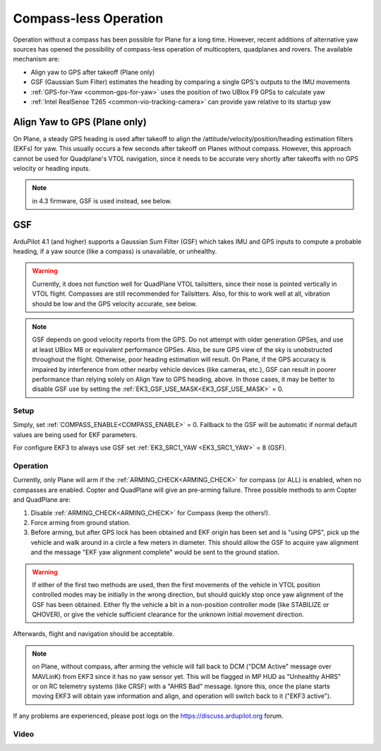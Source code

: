.. _common-compassless:

======================
Compass-less Operation
======================

Operation without a compass has been possible for Plane for a long time. However, recent additions of alternative yaw sources has opened the possibility of compass-less operation of multicopters, quadplanes and rovers.  The available mechanism are:

- Align yaw to GPS after takeoff (Plane only)
- GSF (Gaussian Sum Filter) estimates the heading by comparing a single GPS's outputs to the IMU movements
- :ref:`GPS-for-Yaw <common-gps-for-yaw>` uses the position of two UBlox F9 GPSs to calculate yaw
- :ref:`Intel RealSense T265 <common-vio-tracking-camera>` can provide yaw relative to its startup yaw

Align Yaw to GPS (Plane only)
=============================

On Plane, a steady GPS heading is used after takeoff to align the /attitude/velocity/position/heading estimation filters (EKFs) for yaw. This usually occurs a few seconds after takeoff on Planes without compass. However, this approach cannot be used for Quadplane's VTOL navigation, since it needs to be accurate very shortly after takeoffs with no GPS velocity or heading inputs.

.. note:: in 4.3 firmware, GSF is used instead, see below.

GSF
===

ArduPilot 4.1 (and higher) supports a Gaussian Sum Filter (GSF) which takes IMU and GPS inputs to compute a probable heading, if a yaw source (like a compass) is unavailable, or unhealthy.

.. warning:: Currently, it does not function well for QuadPlane VTOL tailsitters, since their nose is pointed vertically in VTOL flight. Compasses are still recommended for Tailsitters. Also, for this to work well at all, vibration should be low and the GPS velocity accurate, see below.

.. note:: GSF depends on good velocity reports from the GPS. Do not attempt with older generation GPSes, and use at least UBlox M8 or equivalent performance GPSes. Also, be sure GPS view of the sky is unobstructed throughout the flight. Otherwise, poor heading estimation will result. On Plane, if the GPS accuracy is impaired by interference from other nearby vehicle devices (like cameras, etc.), GSF can result in poorer performance than relying solely on Align Yaw to GPS heading, above. In those cases, it may be better to disable GSF use by setting the :ref:`EK3_GSF_USE_MASK<EK3_GSF_USE_MASK>` = 0.

Setup
-----

Simply, set :ref:`COMPASS_ENABLE<COMPASS_ENABLE>` = 0. Fallback to the GSF will be automatic if normal default values are being used for EKF parameters.

For configure EKF3 to always use GSF set :ref:`EK3_SRC1_YAW <EK3_SRC1_YAW>` = 8 (GSF).

Operation
---------

Currently, only Plane will arm if the :ref:`ARMING_CHECK<ARMING_CHECK>` for compass (or ALL) is enabled, when no compasses are enabled. Copter and QuadPlane will give an pre-arming failure. Three possible methods to arm Copter and QuadPlane are:

#. Disable :ref:`ARMING_CHECK<ARMING_CHECK>` for Compass (keep the others!).
#. Force arming from ground station.
#. Before arming, but after GPS lock has been obtained and EKF origin has been set and is "using GPS", pick up the vehicle and walk around in a circle a few meters in diameter. This should allow the GSF to acquire yaw alignment and the message "EKF yaw alignment complete" would be sent to the ground station.

.. warning:: If either of the first two methods are used, then the first movements of the vehicle in VTOL position controlled modes may be initially in the wrong direction, but should quickly stop once yaw alignment of the GSF has been obtained. Either fly the vehicle a bit in a non-position controller mode (like STABILIZE or QHOVER), or give the vehicle sufficient clearance for the unknown initial movement direction.

Afterwards, flight and navigation should be acceptable.

.. note:: on Plane, without compass, after arming the vehicle will fall back to DCM ("DCM Active"  message over MAVLinK) from EKF3 since it has no yaw sensor yet. This will be flagged in MP HUD as "Unhealthy AHRS" or on RC telemetry systems (like CRSF) with a "AHRS Bad" message. Ignore this, once the plane starts moving EKF3 will obtain yaw information and align, and operation will switch back to it ("EKF3 active").

If any problems are experienced, please post logs on the https://discuss.ardupilot.org forum.

Video
-----

..  youtube:: 3xW9hj-lxNU
